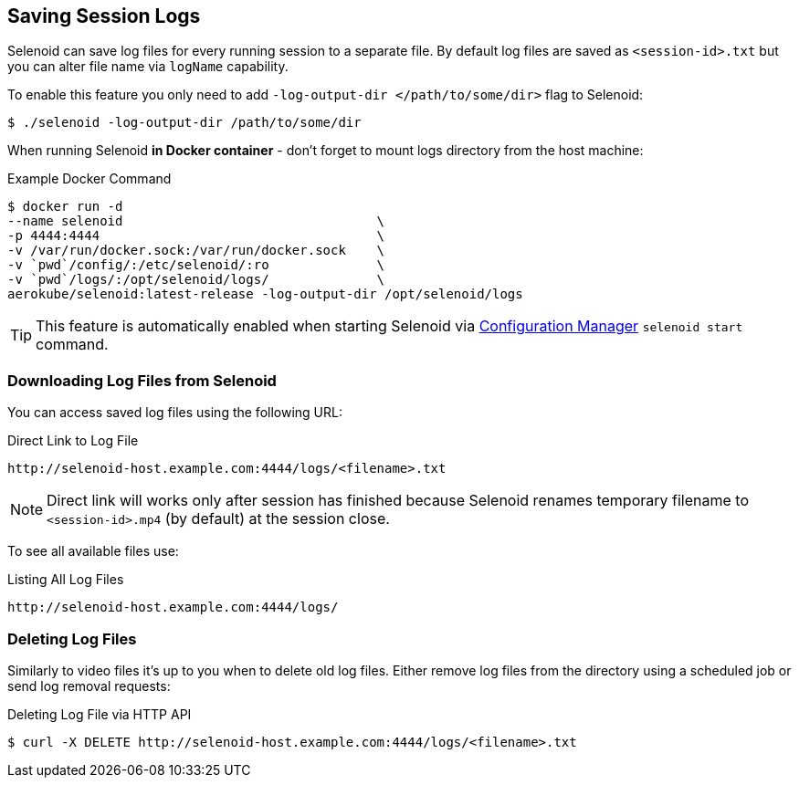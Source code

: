 == Saving Session Logs

Selenoid can save log files for every running session to a separate file. By default log files are saved as `<session-id>.txt` but you can alter file name via `logName` capability.

To enable this feature you only need to add `-log-output-dir </path/to/some/dir>` flag to Selenoid:

    $ ./selenoid -log-output-dir /path/to/some/dir

When running Selenoid **in Docker container** - don't forget to mount logs directory from the host machine:

.Example Docker Command
----
$ docker run -d
--name selenoid                                 \
-p 4444:4444                                    \
-v /var/run/docker.sock:/var/run/docker.sock    \
-v `pwd`/config/:/etc/selenoid/:ro              \
-v `pwd`/logs/:/opt/selenoid/logs/              \
aerokube/selenoid:latest-release -log-output-dir /opt/selenoid/logs
----

TIP: This feature is automatically enabled when starting Selenoid via http://aerokube.com/cm/latest/[Configuration Manager] `selenoid start` command.

=== Downloading Log Files from Selenoid

You can access saved log files using the following URL:

.Direct Link to Log File
----
http://selenoid-host.example.com:4444/logs/<filename>.txt
----

NOTE: Direct link will works only after session has finished because Selenoid renames temporary filename to `<session-id>.mp4` (by default) at the session close.

To see all available files use:

.Listing All Log Files
----
http://selenoid-host.example.com:4444/logs/
----

=== Deleting Log Files

Similarly to video files it's up to you when to delete old log files. Either remove log files from the directory using a scheduled job or send log removal requests:

.Deleting Log File via HTTP API
----
$ curl -X DELETE http://selenoid-host.example.com:4444/logs/<filename>.txt
----
